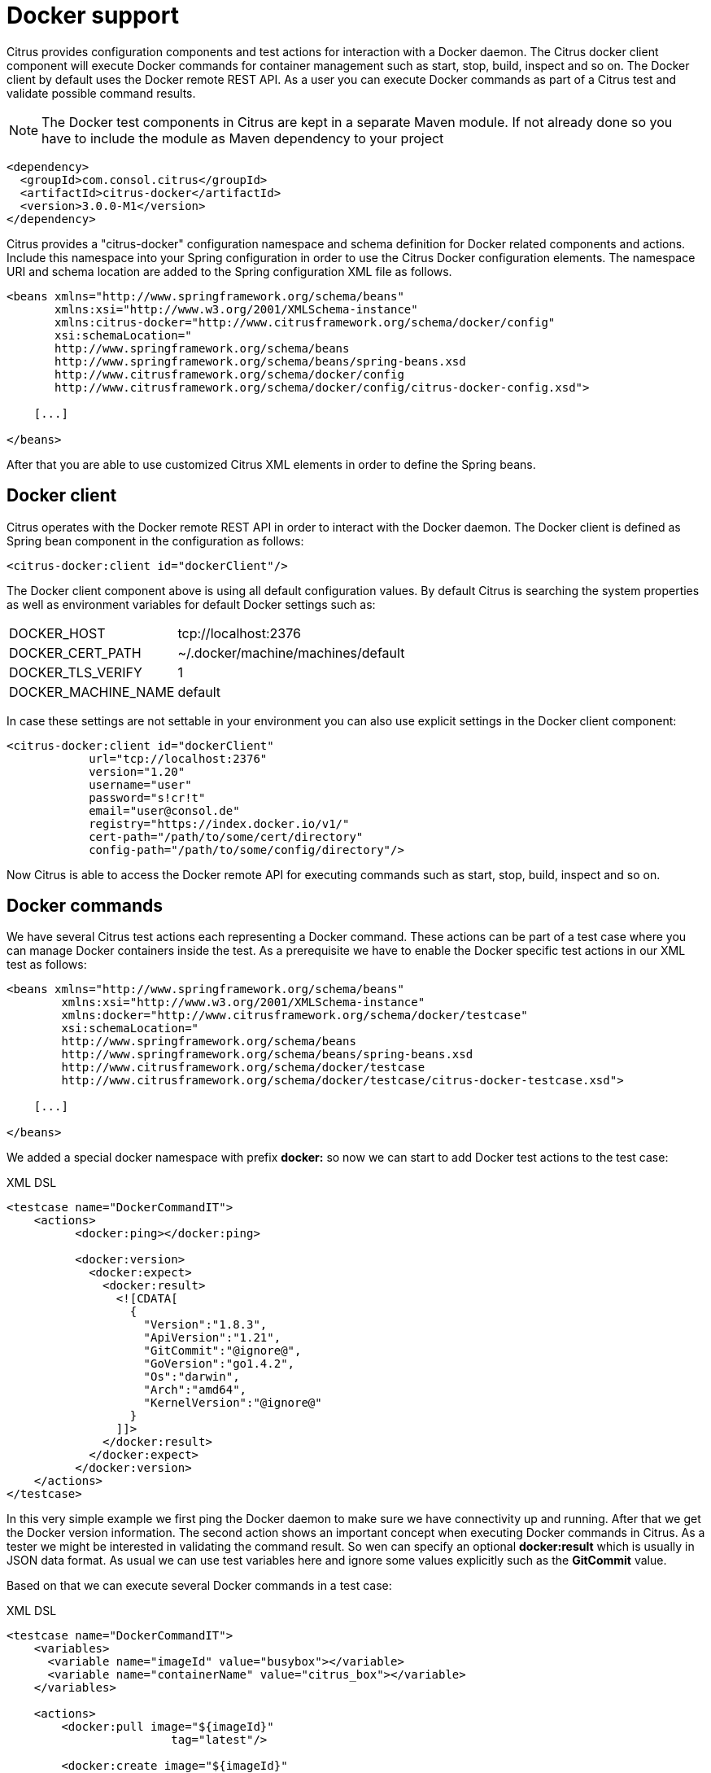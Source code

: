 [[docker]]
= Docker support

Citrus provides configuration components and test actions for interaction with a Docker daemon. The Citrus docker client component will execute Docker commands for container management such as start, stop, build, inspect and so on. The Docker client by default uses the Docker remote REST API. As a user you can execute Docker commands as part of a Citrus test and validate possible command results.

NOTE: The Docker test components in Citrus are kept in a separate Maven module. If not already done so you have to include the module as Maven dependency to your project

[source,xml]
----
<dependency>
  <groupId>com.consol.citrus</groupId>
  <artifactId>citrus-docker</artifactId>
  <version>3.0.0-M1</version>
</dependency>
----

Citrus provides a "citrus-docker" configuration namespace and schema definition for Docker related components and actions. Include this namespace into your Spring configuration in order to use the Citrus Docker configuration elements. The namespace URI and schema location are added to the Spring configuration XML file as follows.

[source,xml]
----
<beans xmlns="http://www.springframework.org/schema/beans"
       xmlns:xsi="http://www.w3.org/2001/XMLSchema-instance"
       xmlns:citrus-docker="http://www.citrusframework.org/schema/docker/config"
       xsi:schemaLocation="
       http://www.springframework.org/schema/beans
       http://www.springframework.org/schema/beans/spring-beans.xsd
       http://www.citrusframework.org/schema/docker/config
       http://www.citrusframework.org/schema/docker/config/citrus-docker-config.xsd">

    [...]

</beans>
----

After that you are able to use customized Citrus XML elements in order to define the Spring beans.

[[docker-client]]
== Docker client

Citrus operates with the Docker remote REST API in order to interact with the Docker daemon. The Docker client is defined as Spring bean component in the configuration as follows:

[source,xml]
----
<citrus-docker:client id="dockerClient"/>
----

The Docker client component above is using all default configuration values. By default Citrus is searching the system properties as well as environment variables for default Docker settings such as:

[horizontal]
DOCKER_HOST:: tcp://localhost:2376
DOCKER_CERT_PATH:: ~/.docker/machine/machines/default
DOCKER_TLS_VERIFY:: 1
DOCKER_MACHINE_NAME:: default

In case these settings are not settable in your environment you can also use explicit settings in the Docker client component:

[source,xml]
----
<citrus-docker:client id="dockerClient"
            url="tcp://localhost:2376"
            version="1.20"
            username="user"
            password="s!cr!t"
            email="user@consol.de"
            registry="https://index.docker.io/v1/"
            cert-path="/path/to/some/cert/directory"
            config-path="/path/to/some/config/directory"/>
----

Now Citrus is able to access the Docker remote API for executing commands such as start, stop, build, inspect and so on.

[[docker-commands]]
== Docker commands

We have several Citrus test actions each representing a Docker command. These actions can be part of a test case where you can manage Docker containers inside the test. As a prerequisite we have to enable the Docker specific test actions in our XML test as follows:

[source,xml]
----
<beans xmlns="http://www.springframework.org/schema/beans"
        xmlns:xsi="http://www.w3.org/2001/XMLSchema-instance"
        xmlns:docker="http://www.citrusframework.org/schema/docker/testcase"
        xsi:schemaLocation="
        http://www.springframework.org/schema/beans
        http://www.springframework.org/schema/beans/spring-beans.xsd
        http://www.citrusframework.org/schema/docker/testcase
        http://www.citrusframework.org/schema/docker/testcase/citrus-docker-testcase.xsd">

    [...]

</beans>
----

We added a special docker namespace with prefix *docker:* so now we can start to add Docker test actions to the test case:

.XML DSL
[source,xml]
----
<testcase name="DockerCommandIT">
    <actions>
          <docker:ping></docker:ping>

          <docker:version>
            <docker:expect>
              <docker:result>
                <![CDATA[
                  {
                    "Version":"1.8.3",
                    "ApiVersion":"1.21",
                    "GitCommit":"@ignore@",
                    "GoVersion":"go1.4.2",
                    "Os":"darwin",
                    "Arch":"amd64",
                    "KernelVersion":"@ignore@"
                  }
                ]]>
              </docker:result>
            </docker:expect>
          </docker:version>
    </actions>
</testcase>
----

In this very simple example we first ping the Docker daemon to make sure we have connectivity up and running. After that we get the Docker version information. The second action shows an important concept when executing Docker commands in Citrus. As a tester we might be interested in validating the command result. So wen can specify an optional *docker:result* which is usually in JSON data format. As usual we can use test variables here and ignore some values explicitly such as the *GitCommit* value.

Based on that we can execute several Docker commands in a test case:

.XML DSL
[source,xml]
----
<testcase name="DockerCommandIT">
    <variables>
      <variable name="imageId" value="busybox"></variable>
      <variable name="containerName" value="citrus_box"></variable>
    </variables>

    <actions>
        <docker:pull image="${imageId}"
                        tag="latest"/>

        <docker:create image="${imageId}"
                          name="${containerName}"
                          cmd="top">
            <docker:expect>
                <docker:result>
                    <![CDATA[
                      {"Id":"@variable(containerId)@","Warnings":null}
                    ]]>
                </docker:result>
            </docker:expect>
        </docker:create>

        <docker:start container="${containerName}"/>
    </actions>
</testcase>
----

In this example we pull a Docker image, build a new container out of this image and start the container. As you can see each Docker command action offers attributes such as *container*, *image* or *tag* . These are command settings that are available on the Docker command specification. Read more about the Docker commands and the specific settings in official Docker API reference guide.

Citrus supports the following Docker commands with respective test actions:

* *docker:pull*
* *docker:build*
* *docker:create*
* *docker:start*
* *docker:stop*
* *docker:wait*
* *docker:ping*
* *docker:version*
* *docker:inspect*
* *docker:remove*
* *docker:info*

Some of the Docker commands can be executed both on container and image targets such as *docker:inspect* or *docker:remove* . The command action then offers both *container* and *image* attributes so the user can choose the target of the command operation to be a container or an image.

Up to now we have only used the Citrus XML DSL. Of course all Docker commands are also available in Java DSL as the next example shows.

.Java DSL
[source,java]
----
@CitrusTest
public void dockerTest() {
    docker().version()
        .validateCommandResult(new CommandResultCallback<Version>() {
            @Override
            public void doWithCommandResult(Version version, TestContext context) {
                Assert.assertEquals(version.getApiVersion(), "1.20");
            }
    });

    docker().ping();

    docker().start("my_container");
}
----

The Java DSL Docker commands provide an optional *CommandResultCallback* that is called with the unmarshalled command result object. In the example above the _Version_ model object is passed as argument to the callback. So the tester can access the command result and validate its properties with assertions.

By default Citrus tries to find a Docker client component within the Citrus Spring application context. If not present Citrus will instantiate a default docker client with all default settings. You can also explicitly set the docker client instance when using the Java DSL Docker command actions:

.Java DSL
[source,java]
----
@Autowired
private DockerClient dockerClient;

@CitrusTest
public void dockerTest() {
    docker().client(dockerClient).version()
        .validateCommandResult(new CommandResultCallback<Version>() {
            @Override
            public void doWithCommandResult(Version version, TestContext context) {
                Assert.assertEquals(version.getApiVersion(), "1.20");
            }
    });

    docker().client(dockerClient).ping();

    docker().client(dockerClient).start("my_container");
}
----
